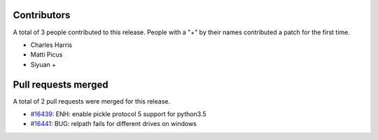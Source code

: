 
Contributors
============

A total of 3 people contributed to this release.  People with a "+" by their
names contributed a patch for the first time.

* Charles Harris
* Matti Picus
* Siyuan +

Pull requests merged
====================

A total of 2 pull requests were merged for this release.

* `#16439 <https://github.com/numpy/numpy/pull/16439>`__: ENH: enable pickle protocol 5 support for python3.5
* `#16441 <https://github.com/numpy/numpy/pull/16441>`__: BUG: relpath fails for different drives on windows

